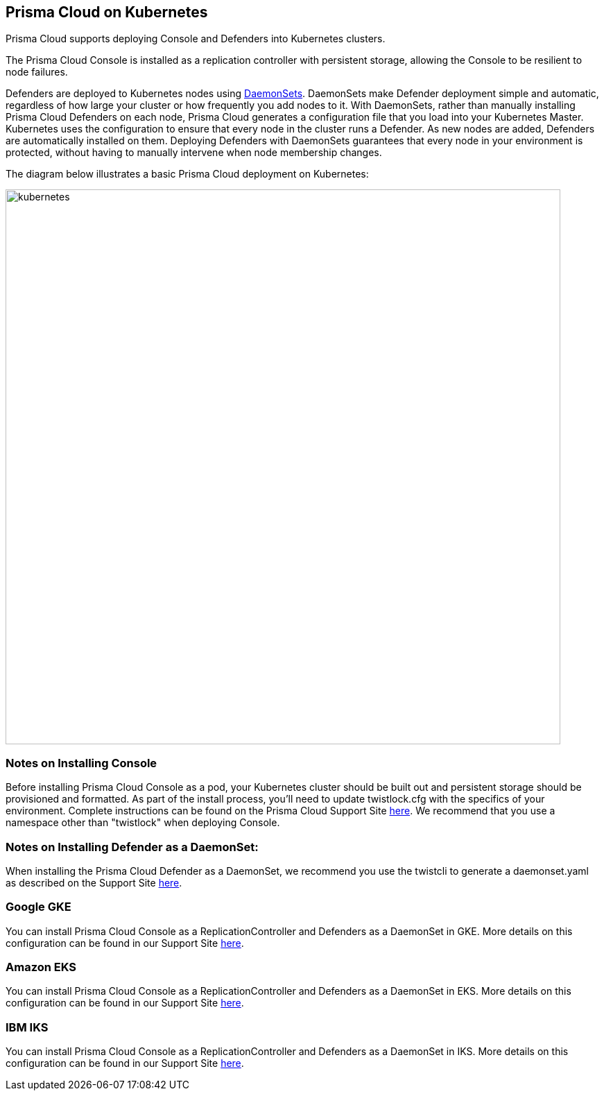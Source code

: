 == Prisma Cloud on Kubernetes

Prisma Cloud supports deploying Console and Defenders into Kubernetes
clusters.

The Prisma Cloud Console is installed as a replication controller with
persistent storage, allowing the Console to be resilient to node
failures.

Defenders are deployed to Kubernetes nodes using
https://kubernetes.io/docs/admin/daemons/[DaemonSets]. DaemonSets
make Defender deployment simple and automatic, regardless of how large
your cluster or how frequently you add nodes to it. With DaemonSets,
rather than manually installing Prisma Cloud Defenders on each node,
Prisma Cloud generates a configuration file that you load into your
Kubernetes Master. Kubernetes uses the configuration to ensure that
every node in the cluster runs a Defender. As new nodes are added,
Defenders are automatically installed on them. Deploying Defenders with
DaemonSets guarantees that every node in your environment is protected,
without having to manually intervene when node membership changes.

The diagram below illustrates a basic Prisma Cloud deployment on
Kubernetes:

image::kubernetes.png[width=800]


[.section]
=== Notes on Installing Console

Before installing Prisma Cloud Console as a pod, your Kubernetes cluster
should be built out and persistent storage should be provisioned and
formatted. As part of the install process, you'll need to update
twistlock.cfg with the specifics of your environment. Complete
instructions can be found on the Prisma Cloud Support Site
https://docs.paloaltonetworks.com/prisma/prisma-cloud/prisma-cloud-admin-guide-compute/install/install_kubernetes.html[here].
We recommend that you use a namespace other than "twistlock" when
deploying Console.

[.section]
=== Notes on Installing Defender as a DaemonSet:

When installing the Prisma Cloud Defender as a DaemonSet, we recommend you
use the twistcli to generate a daemonset.yaml as described on the
Support Site
https://docs.paloaltonetworks.com/prisma/prisma-cloud/prisma-cloud-admin-guide-compute/tools/twistcli.html[here].


=== Google GKE

You can install Prisma Cloud Console as a ReplicationController and
Defenders as a DaemonSet in GKE. More details on this configuration can
be found in our Support Site
https://docs.paloaltonetworks.com/prisma/prisma-cloud/prisma-cloud-admin-guide-compute/install/install_kubernetes.html[here].


=== Amazon EKS

You can install Prisma Cloud Console as a ReplicationController and
Defenders as a DaemonSet in EKS. More details on this configuration can
be found in our Support Site
https://docs.paloaltonetworks.com/prisma/prisma-cloud/prisma-cloud-admin-guide-compute/install/install_amazon_eks.html[here].


=== IBM IKS

You can install Prisma Cloud Console as a ReplicationController and
Defenders as a DaemonSet in IKS. More details on this configuration can
be found in our Support Site
https://docs.paloaltonetworks.com/prisma/prisma-cloud/prisma-cloud-admin-guide-compute/install/install_kubernetes.html[here].
